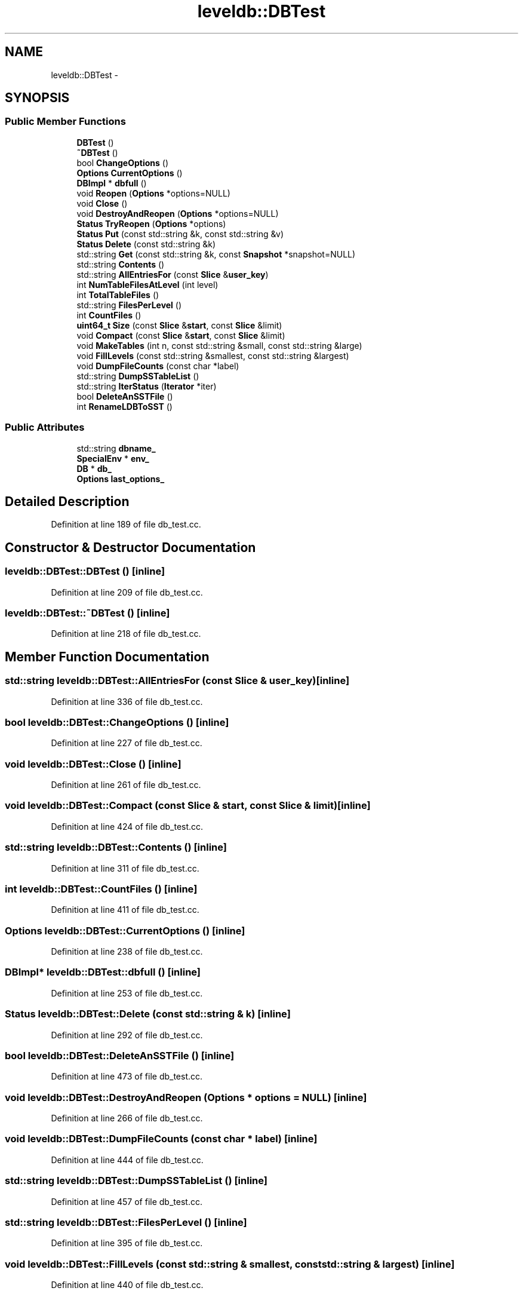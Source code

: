 .TH "leveldb::DBTest" 3 "Wed Feb 10 2016" "Version 1.0.0.0" "darksilk" \" -*- nroff -*-
.ad l
.nh
.SH NAME
leveldb::DBTest \- 
.SH SYNOPSIS
.br
.PP
.SS "Public Member Functions"

.in +1c
.ti -1c
.RI "\fBDBTest\fP ()"
.br
.ti -1c
.RI "\fB~DBTest\fP ()"
.br
.ti -1c
.RI "bool \fBChangeOptions\fP ()"
.br
.ti -1c
.RI "\fBOptions\fP \fBCurrentOptions\fP ()"
.br
.ti -1c
.RI "\fBDBImpl\fP * \fBdbfull\fP ()"
.br
.ti -1c
.RI "void \fBReopen\fP (\fBOptions\fP *options=NULL)"
.br
.ti -1c
.RI "void \fBClose\fP ()"
.br
.ti -1c
.RI "void \fBDestroyAndReopen\fP (\fBOptions\fP *options=NULL)"
.br
.ti -1c
.RI "\fBStatus\fP \fBTryReopen\fP (\fBOptions\fP *options)"
.br
.ti -1c
.RI "\fBStatus\fP \fBPut\fP (const std::string &k, const std::string &v)"
.br
.ti -1c
.RI "\fBStatus\fP \fBDelete\fP (const std::string &k)"
.br
.ti -1c
.RI "std::string \fBGet\fP (const std::string &k, const \fBSnapshot\fP *snapshot=NULL)"
.br
.ti -1c
.RI "std::string \fBContents\fP ()"
.br
.ti -1c
.RI "std::string \fBAllEntriesFor\fP (const \fBSlice\fP &\fBuser_key\fP)"
.br
.ti -1c
.RI "int \fBNumTableFilesAtLevel\fP (int level)"
.br
.ti -1c
.RI "int \fBTotalTableFiles\fP ()"
.br
.ti -1c
.RI "std::string \fBFilesPerLevel\fP ()"
.br
.ti -1c
.RI "int \fBCountFiles\fP ()"
.br
.ti -1c
.RI "\fBuint64_t\fP \fBSize\fP (const \fBSlice\fP &\fBstart\fP, const \fBSlice\fP &limit)"
.br
.ti -1c
.RI "void \fBCompact\fP (const \fBSlice\fP &\fBstart\fP, const \fBSlice\fP &limit)"
.br
.ti -1c
.RI "void \fBMakeTables\fP (int n, const std::string &small, const std::string &large)"
.br
.ti -1c
.RI "void \fBFillLevels\fP (const std::string &smallest, const std::string &largest)"
.br
.ti -1c
.RI "void \fBDumpFileCounts\fP (const char *label)"
.br
.ti -1c
.RI "std::string \fBDumpSSTableList\fP ()"
.br
.ti -1c
.RI "std::string \fBIterStatus\fP (\fBIterator\fP *iter)"
.br
.ti -1c
.RI "bool \fBDeleteAnSSTFile\fP ()"
.br
.ti -1c
.RI "int \fBRenameLDBToSST\fP ()"
.br
.in -1c
.SS "Public Attributes"

.in +1c
.ti -1c
.RI "std::string \fBdbname_\fP"
.br
.ti -1c
.RI "\fBSpecialEnv\fP * \fBenv_\fP"
.br
.ti -1c
.RI "\fBDB\fP * \fBdb_\fP"
.br
.ti -1c
.RI "\fBOptions\fP \fBlast_options_\fP"
.br
.in -1c
.SH "Detailed Description"
.PP 
Definition at line 189 of file db_test\&.cc\&.
.SH "Constructor & Destructor Documentation"
.PP 
.SS "leveldb::DBTest::DBTest ()\fC [inline]\fP"

.PP
Definition at line 209 of file db_test\&.cc\&.
.SS "leveldb::DBTest::~DBTest ()\fC [inline]\fP"

.PP
Definition at line 218 of file db_test\&.cc\&.
.SH "Member Function Documentation"
.PP 
.SS "std::string leveldb::DBTest::AllEntriesFor (const \fBSlice\fP & user_key)\fC [inline]\fP"

.PP
Definition at line 336 of file db_test\&.cc\&.
.SS "bool leveldb::DBTest::ChangeOptions ()\fC [inline]\fP"

.PP
Definition at line 227 of file db_test\&.cc\&.
.SS "void leveldb::DBTest::Close ()\fC [inline]\fP"

.PP
Definition at line 261 of file db_test\&.cc\&.
.SS "void leveldb::DBTest::Compact (const \fBSlice\fP & start, const \fBSlice\fP & limit)\fC [inline]\fP"

.PP
Definition at line 424 of file db_test\&.cc\&.
.SS "std::string leveldb::DBTest::Contents ()\fC [inline]\fP"

.PP
Definition at line 311 of file db_test\&.cc\&.
.SS "int leveldb::DBTest::CountFiles ()\fC [inline]\fP"

.PP
Definition at line 411 of file db_test\&.cc\&.
.SS "\fBOptions\fP leveldb::DBTest::CurrentOptions ()\fC [inline]\fP"

.PP
Definition at line 238 of file db_test\&.cc\&.
.SS "\fBDBImpl\fP* leveldb::DBTest::dbfull ()\fC [inline]\fP"

.PP
Definition at line 253 of file db_test\&.cc\&.
.SS "\fBStatus\fP leveldb::DBTest::Delete (const std::string & k)\fC [inline]\fP"

.PP
Definition at line 292 of file db_test\&.cc\&.
.SS "bool leveldb::DBTest::DeleteAnSSTFile ()\fC [inline]\fP"

.PP
Definition at line 473 of file db_test\&.cc\&.
.SS "void leveldb::DBTest::DestroyAndReopen (\fBOptions\fP * options = \fCNULL\fP)\fC [inline]\fP"

.PP
Definition at line 266 of file db_test\&.cc\&.
.SS "void leveldb::DBTest::DumpFileCounts (const char * label)\fC [inline]\fP"

.PP
Definition at line 444 of file db_test\&.cc\&.
.SS "std::string leveldb::DBTest::DumpSSTableList ()\fC [inline]\fP"

.PP
Definition at line 457 of file db_test\&.cc\&.
.SS "std::string leveldb::DBTest::FilesPerLevel ()\fC [inline]\fP"

.PP
Definition at line 395 of file db_test\&.cc\&.
.SS "void leveldb::DBTest::FillLevels (const std::string & smallest, const std::string & largest)\fC [inline]\fP"

.PP
Definition at line 440 of file db_test\&.cc\&.
.SS "std::string leveldb::DBTest::Get (const std::string & k, const \fBSnapshot\fP * snapshot = \fCNULL\fP)\fC [inline]\fP"

.PP
Definition at line 296 of file db_test\&.cc\&.
.SS "std::string leveldb::DBTest::IterStatus (\fBIterator\fP * iter)\fC [inline]\fP"

.PP
Definition at line 463 of file db_test\&.cc\&.
.SS "void leveldb::DBTest::MakeTables (int n, const std::string & small, const std::string & large)\fC [inline]\fP"

.PP
Definition at line 430 of file db_test\&.cc\&.
.SS "int leveldb::DBTest::NumTableFilesAtLevel (int level)\fC [inline]\fP"

.PP
Definition at line 378 of file db_test\&.cc\&.
.SS "\fBStatus\fP leveldb::DBTest::Put (const std::string & k, const std::string & v)\fC [inline]\fP"

.PP
Definition at line 288 of file db_test\&.cc\&.
.SS "int leveldb::DBTest::RenameLDBToSST ()\fC [inline]\fP"

.PP
Definition at line 488 of file db_test\&.cc\&.
.SS "void leveldb::DBTest::Reopen (\fBOptions\fP * options = \fCNULL\fP)\fC [inline]\fP"

.PP
Definition at line 257 of file db_test\&.cc\&.
.SS "\fBuint64_t\fP leveldb::DBTest::Size (const \fBSlice\fP & start, const \fBSlice\fP & limit)\fC [inline]\fP"

.PP
Definition at line 417 of file db_test\&.cc\&.
.SS "int leveldb::DBTest::TotalTableFiles ()\fC [inline]\fP"

.PP
Definition at line 386 of file db_test\&.cc\&.
.SS "\fBStatus\fP leveldb::DBTest::TryReopen (\fBOptions\fP * options)\fC [inline]\fP"

.PP
Definition at line 273 of file db_test\&.cc\&.
.SH "Member Data Documentation"
.PP 
.SS "\fBDB\fP* leveldb::DBTest::db_"

.PP
Definition at line 205 of file db_test\&.cc\&.
.SS "std::string leveldb::DBTest::dbname_"

.PP
Definition at line 203 of file db_test\&.cc\&.
.SS "\fBSpecialEnv\fP* leveldb::DBTest::env_"

.PP
Definition at line 204 of file db_test\&.cc\&.
.SS "\fBOptions\fP leveldb::DBTest::last_options_"

.PP
Definition at line 207 of file db_test\&.cc\&.

.SH "Author"
.PP 
Generated automatically by Doxygen for darksilk from the source code\&.

